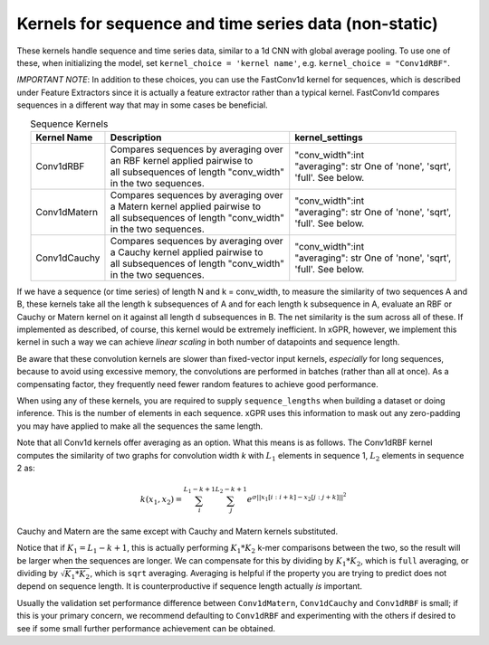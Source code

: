 Kernels for sequence and time series data (non-static)
------------------------------------------------------

These kernels handle sequence and time series data,
similar to a 1d CNN with global average pooling.
To use one of these, when initializing the
model, set ``kernel_choice = 'kernel name'``, e.g.
``kernel_choice = "Conv1dRBF"``.

*IMPORTANT NOTE*: In addition to these choices, you can use the
FastConv1d kernel for sequences, which is described under Feature
Extractors since it is actually a feature extractor rather than
a typical kernel. FastConv1d compares sequences in a different way that
may in some cases be beneficial.

.. list-table:: Sequence Kernels
   :align: center
   :header-rows: 1

   * - Kernel Name
     - Description
     - kernel_settings
   * - Conv1dRBF
     - | Compares sequences by averaging over
       | an RBF kernel applied pairwise to
       | all subsequences of length "conv_width"
       | in the two sequences.
     - | "conv_width":int
       | "averaging": str One of 'none', 'sqrt',
       | 'full'. See below.
   * - Conv1dMatern
     - | Compares sequences by averaging over
       | a Matern kernel applied pairwise to
       | all subsequences of length "conv_width"
       | in the two sequences.
     - | "conv_width":int
       | "averaging": str One of 'none', 'sqrt',
       | 'full'. See below.
   * - Conv1dCauchy
     - | Compares sequences by averaging over
       | a Cauchy kernel applied pairwise to
       | all subsequences of length "conv_width"
       | in the two sequences.
     - | "conv_width":int
       | "averaging": str One of 'none', 'sqrt',
       | 'full'. See below.


If we have a sequence (or time series) of length N and k = conv_width,
to measure the similarity of two sequences A and B, these kernels take all the
length k subsequences of A and for each length k subsequence in A,
evaluate an RBF or Cauchy or Matern kernel on it against all length d subsequences in B. The
net similarity is the sum across all of these. If implemented as
described, of course, this kernel would be extremely inefficient. In xGPR,
however, we implement this kernel in such a way we can achieve *linear
scaling* in both number of datapoints and sequence length.

Be aware that these convolution kernels are slower than
fixed-vector input kernels, *especially* for long sequences,
because to avoid using excessive
memory, the convolutions are performed in batches (rather
than all at once). As a compensating factor, they frequently
need fewer random features to achieve good performance.

When using any of these kernels, you are required to supply ``sequence_lengths``
when building a dataset or doing inference. This is the number of elements
in each sequence. xGPR uses this information to mask out any zero-padding
you may have applied to make all the sequences the same length.

Note that all Conv1d kernels offer averaging as an option. What this means
is as follows. The Conv1dRBF kernel computes the similarity of two
graphs for convolution width *k* with :math:`L_1` elements in sequence 1,
:math:`L_2` elements in sequence 2 as:

.. math::

  k(x_1, x_2) = \sum_i^{L_1 - k + 1} \sum_j^{L_2 - k + 1} e^{\sigma ||x_1[i:i+k] - x_2[j:j+k]||^2}

Cauchy and Matern are the same except with Cauchy and Matern kernels substituted.

Notice that if :math:`K_1 = L_1 - k + 1`, this is actually performing :math:`K_1 * K_2` k-mer comparisons
between the two, so the result will be larger when the sequences are longer. We can compensate
for this by dividing by :math:`K_1 * K_2`, which is ``full`` averaging, or dividing by :math:`\sqrt{K_1 * K_2}`, which is
``sqrt`` averaging. Averaging is helpful if the property you are trying to predict does not
depend on sequence length. It is counterproductive if sequence length actually *is* important.

Usually the validation set performance difference
between ``Conv1dMatern``, ``Conv1dCauchy`` and ``Conv1dRBF`` is 
small; if this is your primary concern, we recommend defaulting
to ``Conv1dRBF`` and experimenting with the others if desired to
see if some small further performance achievement can be obtained.
